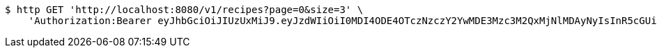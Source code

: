 [source,bash]
----
$ http GET 'http://localhost:8080/v1/recipes?page=0&size=3' \
    'Authorization:Bearer eyJhbGciOiJIUzUxMiJ9.eyJzdWIiOiI0MDI4ODE4OTczNzczY2YwMDE3Mzc3M2QxMjNlMDAyNyIsInR5cGUiOiJBQ0NFU1MiLCJleHAiOjE1OTU0MzQyNTcsImlhdCI6MTU5NTQzMzM1NywiZW1haWwiOiJFbWFpbC10ZXN0QHRlc3QuY29tIn0.LHlEeWSJ6vAz7nnlR1EmL5kIkmsuCw8uTwW3Aa9wmh8r33Mj4giU1xWqENWQUB0XUbWaafaiIKzijVVUeOcOtQ'
----